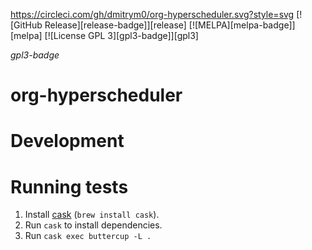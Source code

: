 

[[https://circleci.com/gh/dmitrym0/org-hyperscheduler.svg?style=svg]] [![GitHub Release][release-badge]][release] [![MELPA][melpa-badge]][melpa] [![License GPL 3][gpl3-badge]][gpl3]

[[gpl3-badge]]


* org-hyperscheduler 


* Development


* Running tests

1. Install [[https://github.com/cask/cask][cask]] (~brew install cask~).
2. Run ~cask~ to install dependencies.
3. Run ~cask exec buttercup -L .~
